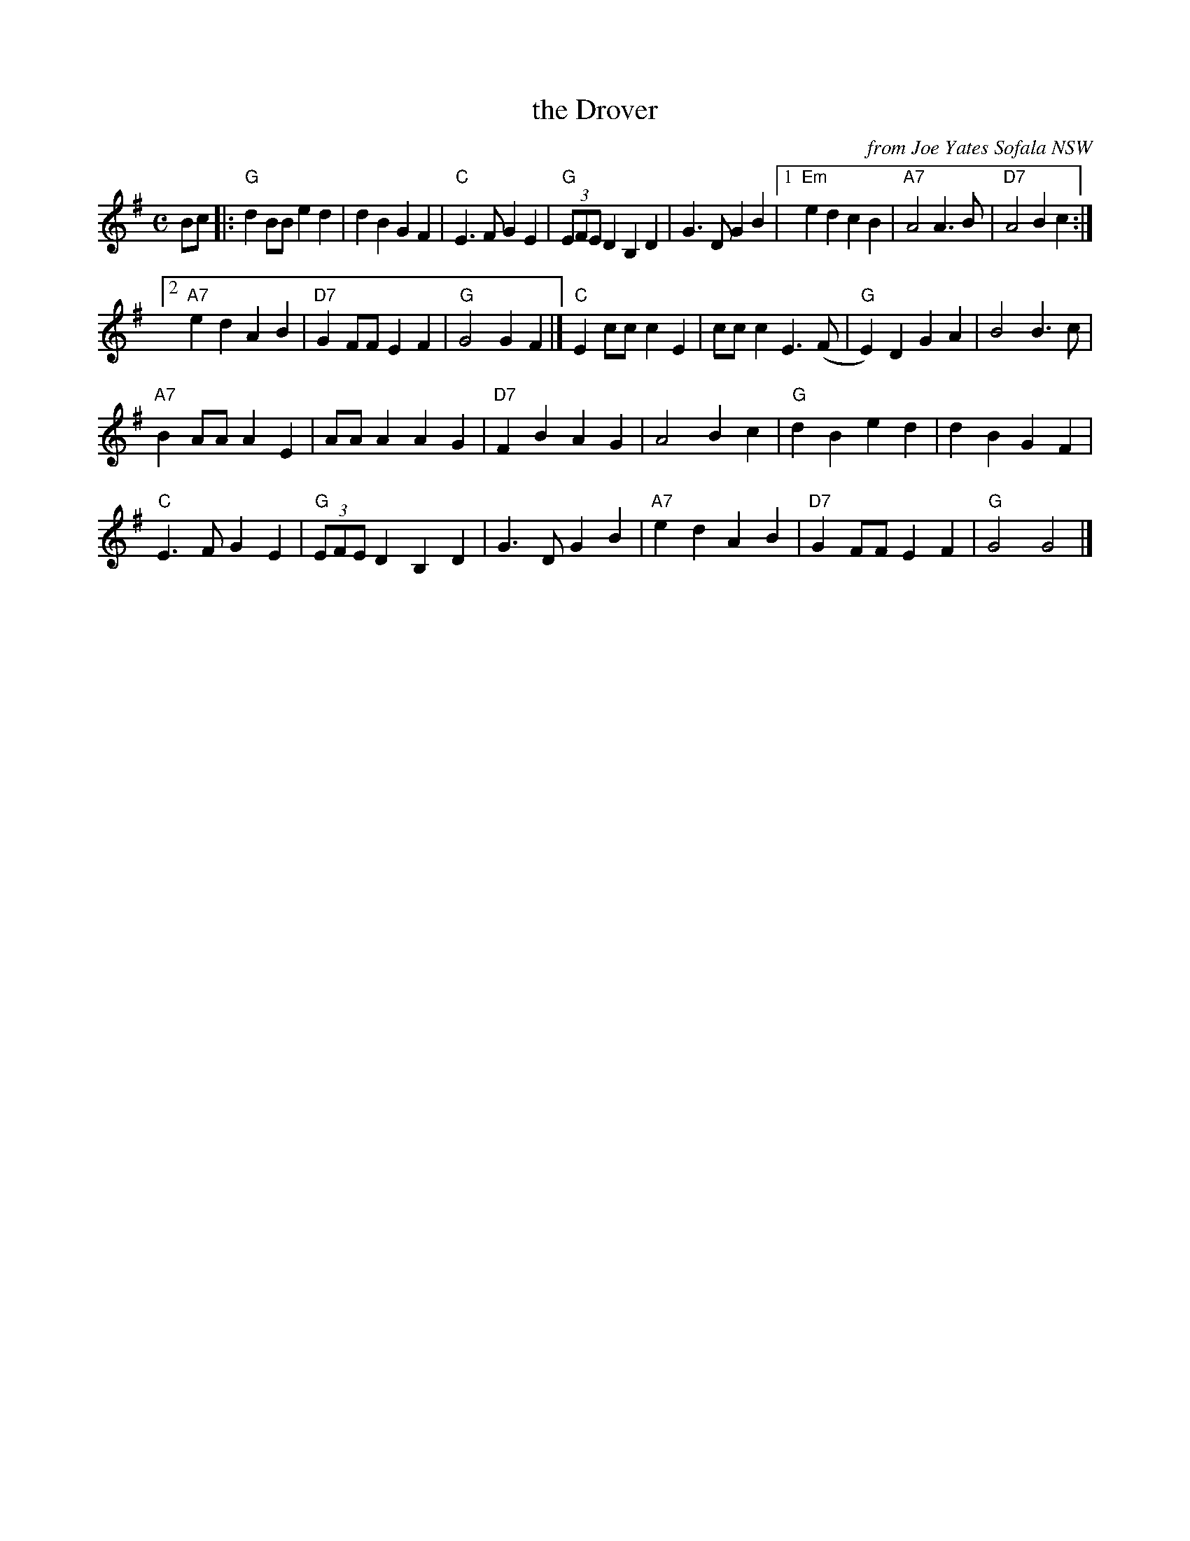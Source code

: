 X: 1
T: the Drover
O: from Joe Yates Sofala NSW
R: polka
Z: 2014 John Chambers <jc:trillian.mit.edu>
S: http://www.kangaroovalleyfolkfestival.com.au/USERIMAGES/Bush%20Dance%2014-05-03.pdf
N: In a set for Galopede
M: C
L: 1/8
K: G
Bc |:\
"G"d2BB e2d2 | d2B2 G2F2 | "C"E3F G2E2 | "G"(3EFE D2 B,2D2 |\
G3D G2B2 |[1 "Em"e2d2 c2B2 | "A7"A4 A3B | "D7"A4 B2c2 :|
[2 "A7"e2d2 A2B2 | "D7"G2FF E2F2 | "G"G4 G2F2 |]\
"C"E2cc c2E2 | ccc2 E3(F | "G"E2)D2 G2A2 | B4 B3c |
"A7"B2AA A2E2 | AAA2 A2G2 | "D7"F2B2 A2G2 | A4 B2c2 |\
"G"d2B2 e2d2 | d2B2 G2F2 |
"C"E3F G2E2 | "G"(3EFE D2 B,2D2 |\
G3D G2B2 | "A7"e2d2 A2B2 | "D7"G2FF E2F2 | "G"G4 G4 |]
